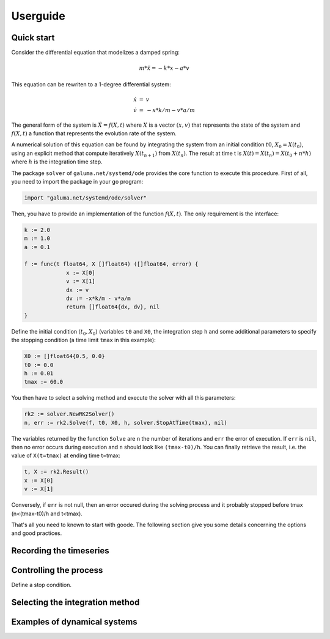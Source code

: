 =========
Userguide
=========

Quick start
===========

Consider the differential equation that modelizes a damped spring:

.. math::

   m*\ddot{x} = -k*x - a*v

This equation can be rewriten to a 1-degree differential system:

.. math::

   \begin{array}{lcl}
   \dot{x} & = & v \\
   \dot{v} & = & -x*k/m - v*a/m
   \end{array}
   
The general form of the system is :math:`\dot{X} = f(X,t)` where
:math:`X` is a vector :math:`(x,v)` that represents the state of the
system and :math:`f(X,t)` a function that represents the evolution
rate of the system.

A numerical solution of this equation can be found by integrating the
system from an initial condition :math:`t0`, :math:`X_0=X(t_0)`, using
an explicit method that compute iteratively :math:`X(t_{n+1})` from
:math:`X(t_n)`. The result at time t is :math:`X(t) = X(t_n) =
X(t_0+n*h)` where :math:`h` is the integration time step.

The package ``solver`` of ``galuma.net/systemd/ode`` provides the core
function to execute this procedure. First of all, you need to import
the package in your go program:

.. code-block:: go

   import "galuma.net/systemd/ode/solver"

Then, you have to provide an implementation of the function
:math:`f(X,t)`. The only requirement is the interface:

.. code-block:: go

   k := 2.0
   m := 1.0
   a := 0.1
   
   f := func(t float64, X []float64) ([]float64, error) {
   		x := X[0]
   		v := X[1]
   		dx := v
   		dv := -x*k/m - v*a/m
   		return []float64{dx, dv}, nil
   }

Define the initial condition :math:`(t_0,X_0)` (variables ``t0`` and
``X0``, the integration step ``h`` and some additional parameters to
specify the stopping condition (a time limit ``tmax`` in this
example):

.. code-block:: go

   X0 := []float64{0.5, 0.0}
   t0 := 0.0
   h := 0.01
   tmax := 60.0

You then have to select a solving method and execute the solver with
all this parameters:

.. code-block:: go
   
   rk2 := solver.NewRK2Solver()
   n, err := rk2.Solve(f, t0, X0, h, solver.StopAtTime(tmax), nil)

The variables returned by the function ``Solve`` are ``n`` the number
of iterations and ``err`` the error of execution. If ``err`` is
``nil``, then no error occurs during execution and ``n`` should look
like ``(tmax-t0)/h``. You can finally retrieve the result, i.e. the
value of ``X(t=tmax)`` at ending time t=tmax:

.. code-block:: go

   t, X := rk2.Result()
   x := X[0]
   v := X[1]

Conversely, if ``err`` is not null, then an error occured during the
solving process and it probably stopped before tmax (n<(tmax-t0)/h and
t<tmax).
   
That's all you need to known to start with goode. The following
section give you some details concerning the options and good
practices.

Recording the timeseries
========================



Controlling the process
=======================

Define a stop condition.


Selecting the integration method
================================



Examples of dynamical systems
=============================


